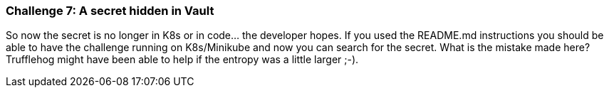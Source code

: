 === Challenge 7: A secret hidden in Vault

So now the secret is no longer in K8s or in code... the developer hopes.
If you used the README.md instructions you should be able to have the challenge running on K8s/Minikube and now you can search for the secret.
What is the mistake made here? Trufflehog might have been able to help if the entropy was a little larger ;-).
